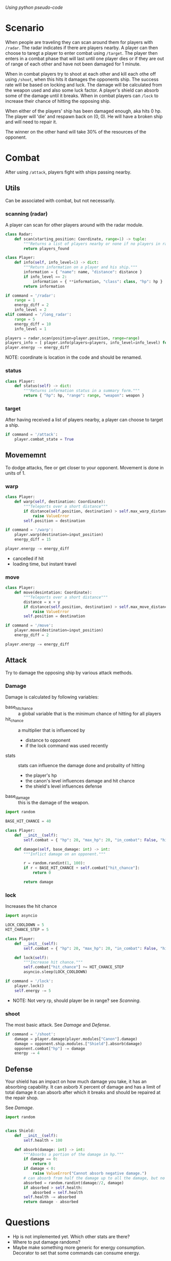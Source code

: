 /Using python pseudo-code/

* Scenario

When people are traveling they can scan around them for players with
~/radar~.  The radar indicates if there are players nearby.
A player can then choose to taregt a player to enter combat using
~/target~.  The player then enters in a combat phase that will last
until one player dies or if they are out of range of each other and
have not been damaged for 1 minute.

When in combat players try to shoot at each other and kill each othe
off using ~/shoot~, when this hits it damages the opponents ship.  The
success rate will be based on locking and luck.  The damage will be
calculated from the weapon used and also some luck factor.  A player's
shield can absorb some of the damage until it breaks.
When in combat players can ~/lock~ to increase their chance of hitting
the opposing ship.

When either of the players' ship has been damaged enough, aka hits 0
hp.  The player will 'die' and respawn back on (0, 0).  He will have a
broken ship and will need to repair it.

The winner on the other hand will take 30% of the resources of the opponent.

* Combat
After using =/attack=, players fight with ships passing nearby.

** Utils
Can be associated with combat, but not necessarily.
*** scanning (radar)
A player can scan for other players around with the radar module.
#+begin_src python :results output
  class Radar:
      def scan(starting_position: Coordinate, range=1) -> tuple:
          """Returns a list of players nearby or none if no players in range."""
          return players_found

  class Player:
      def info(self, info_level=1) -> dict:
          """Return information on a player and his ship."""
          information = { "name": name, "distance": distance }
          if info_level == 2:
              information = { **information, "class": class, "hp": hp }
          return information

  if command = '/radar':
      range = 1
      energy_diff = 2
      info_level = 2
  elif command = '/long_radar':
      range = 5
      energy_diff = 10
      info_level = 1

  players = radar.scan(position=player.position, range=range)
  players_info = [ player.info(players=players, info_level=info_level) for player in players ]
  player.energy -= energy_diff

#+end_src
NOTE: coordinate is location in the code and should be renamed.

*** status
#+begin_src python :results output
  class Player:
      def status(self) -> dict:
          """Returns information status in a summary form."""
          return { "hp": hp, "range": range, "weapon": weapon }
#+end_src

*** target
After having received a list of players nearby, a player can choose to
target a ship.
#+begin_src python :results output
  if command = '/attack':
      player.combat_state = True
#+end_src

** Movememnt
To dodge attacks, flee or get closer to your opponent.  Movement is
done in units of 1.
*** warp
#+begin_src python :results output
  class Player:
      def warp(self, destination: Coordinate):
          """Teleports over a short distance"""
          if distance(self.position, destination) > self.max_warp_distance:
              raise ValueError
          self.position = destination
      
  if command = '/warp':
      player.warp(destination=input_position)
      energy_diff = 15

  player.energy -= energy_diff
#+end_src
- cancelled if hit
- loading time, but instant travel
*** move
#+begin_src python :results output
  class Player:
      def move(desintation: Coordinate):
          """Teleports over a short distance"""
          distance = x + y
          if distance(self.position, destination) > self.max_move_distance:
              raise ValueError
          self.position = destination

  if command = '/move':
      player.move(destination=input_position)
      energy_diff = 2

  player.energy -= energy_diff
#+end_src

** Attack
Try to damage the opposing ship by various attack methods.
*** Damage
Damage is calculated by following variables:
- base_hit_chance :: a global variable that is the minimum chance of
  hitting for all players
- hit_chance :: a multiplier that is influenced by
  - distance to opponent
  - if the lock command was used recently
- stats :: stats can influence the damage done and probality of hitting
  - the player's hp
  - the canon's level influences damage and hit chance
  - the shield's level influences defense
- base_damage :: this is the damage of the weapon.
    
#+begin_src python :results output
  import random

  BASE_HIT_CHANCE = 40

  class Player:
      def __init__(self):
          self.combat = { "hp": 20, "max_hp": 20, "in_combat": False, "hit_chance": 0 }

      def damage(self, base_damage: int) -> int:
          """Inflict damage on an opponent."""

          r = random.randint(1, 100): 
          if r < BASE_HIT_CHANCE + self.combat["hit_chance"]: 
              return 0

          return damage
#+end_src    
*** lock
Increases the hit chance
#+begin_src python :results output
  import asyncio

  LOCK_COOLDOWN = 5
  HIT_CHANCE_STEP = 5

  class Player:
      def __init__(self):
          self.combat = { "hp": 20, "max_hp": 20, "in_combat": False, "hit_chance": 0 }

      def lock(self):
          """Increase hit chance."""
          self.combat["hit_chance"] += HIT_CHANCE_STEP
          asyncio.sleep(LOCK_COOLDOWN)

  if command = '/lock':
      player.lock()
      self.energy -= 5
#+end_src
- NOTE: Not very rp, should player be in range? see [[Scanning]].

*** shoot
The most basic attack.  See [[Damage]] and [[Defense]].
#+begin_src python :results output
  if command = '/shoot':
      damage = player.damage(player.modules["Canon"].damage)
      damage = opponent.ship.modules.["Shield"].absorb(damage)
      opponent.combat["hp"] -= damage
      energy -= 4
#+end_src
** Defense
Your shield has an impact on how much damage you take, it has an
absorbing capability.  It can asborb X percent of damage and has a
limit of total damage it can absorb after which it breaks and should
be repaired at the repair shop.

See [[Damage]].

#+begin_src python :results output
  import random


  class Shield:
      def __init__(self):
          self.health = 100

      def absorb(damage: int) -> int:
          """Absorbs a portion of the damage in hp."""
          if damage == 0:
              return 0
          if damage < 0:
              raise ValueError("Cannot absorb negative damage.")
          # can absorb from half the damage up to all the damage, but no more than its health.
          absorbed = random.randint(damage//2, damage)
          if absorbed > self.health:
              absorbed = self.health
          self.health -= absorbed
          return damage - absorbed
#+end_src
* Questions
- Hp is not implemented yet. Which other stats are there?
- Where to put damage randoms?
- Maybe make something more generic for energy consumption.  Decorator
  to set that some commands can consume energy.
  
  
  
